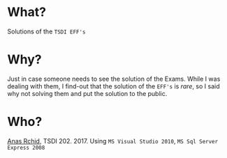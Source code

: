 * What?
  Solutions of the =TSDI EFF's= 

* Why?
  Just in case someone needs to see the solution of the Exams. While I was dealing with them, I find-out that the solution of the =EFF's= is /rare/, so I said why not solving them and put the solution to the public.

* Who?
  [[mailto:rchid.anas@gmail.com][Anas Rchid]], TSDI 202. 2017.
  Using =MS Visual Studio 2010=, =MS Sql Server Express 2008=


